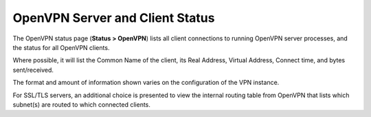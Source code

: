 OpenVPN Server and Client Status
================================

The OpenVPN status page (**Status > OpenVPN**) lists all client
connections to running OpenVPN server processes, and the status for all
OpenVPN clients.

Where possible, it will list the Common Name of the client, its Real
Address, Virtual Address, Connect time, and bytes sent/received.

The format and amount of information shown varies on the configuration
of the VPN instance.

For SSL/TLS servers, an additional choice is presented to view the
internal routing table from OpenVPN that lists which subnet(s) are
routed to which connected clients.

